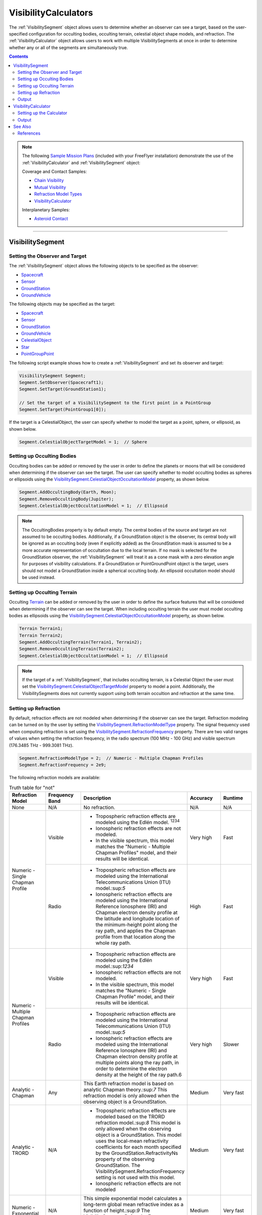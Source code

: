 #########################
VisibilityCalculators
#########################

The :ref:`VisibilitySegment` object allows users to determine whether an observer can see a target, based on the
user-specified configuration for occulting bodies, occulting terrain, celestial object shape models, and refraction.
The :ref:`VisibilityCalculator` object allows users to work with multiple VisibilitySegments at once in order to determine
whether any or all of the segments are simultaneously true.

.. contents:: Contents
    :depth: 3


.. note::

    The following `Sample Mission Plans <https://ai-solutions.com/_help_Files/sample_mission_plans.htm>`_ (included with
    your FreeFlyer installation) demonstrate the use of the
    :ref:`VisibilityCalculator` and :ref:`VisibilitySegment` object:

    Coverage and Contact Samples:

    * `Chain Visibility <https://ai-solutions.com/_help_Files/coverage_and_contact_smp.htm#achr_chains>`_
    * `Mutual Visibility <https://ai-solutions.com/_help_Files/coverage_and_contact_smp.htm#achr_mutualvis>`_
    * `Refraction Model Types <https://ai-solutions.com/_help_Files/coverage_and_contact_smp.htm#achr_refraction>`_
    * `VisibilityCalculator <https://ai-solutions.com/_help_Files/coverage_and_contact_smp.htm#achr_visibilitycalc>`_

    Interplanetary Samples:


    * `Asteroid Contact <https://ai-solutions.com/_help_Files/interplanetary_smp.htm#achr_astrcontact>`_

----

***********************
VisibilitySegment
***********************

Setting the Observer and Target
==================================
The :ref:`VisibilitySegment` object allows the following objects to be specified as the
observer:

* `Spacecraft <https://ai-solutions.com/_help_Files/the_spacecraft_object.htm>`_
* `Sensor <https://ai-solutions.com/_help_Files/sensors.htm>`_
* `GroundStation <https://ai-solutions.com/_help_Files/groundstations.htm>`_
* `GroundVehicle <https://ai-solutions.com/_help_Files/groundvehicles.htm>`_


The following objects may be specified as the target:

* `Spacecraft <https://ai-solutions.com/_help_Files/the_spacecraft_object.htm>`_
* `Sensor <https://ai-solutions.com/_help_Files/sensors.htm>`_
* `GroundStation <https://ai-solutions.com/_help_Files/groundstations.htm>`_
* `GroundVehicle <https://ai-solutions.com/_help_Files/groundvehicles.htm>`_
* `CelestialObject <https://ai-solutions.com/_help_Files/celestial_objects.htm>`_
* `Star <https://ai-solutions.com/_help_Files/stars.htm>`_
* `PointGroupPoint <https://ai-solutions.com/_help_Files/pointgroups.htm>`_


The following script example shows how to create a :ref:`VisibilitySegment` and set its observer and target:

.. code-block:: c++

    VisibilitySegment Segment;
    Segment.SetObserver(Spacecraft1);
    Segment.SetTarget(GroundStation1);

    // Set the target of a VisibilitySegment to the first point in a PointGroup
    Segment.SetTarget(PointGroup1[0]);


If the target is a CelestialObject, the user can specify whether to model the target as a point, sphere, or ellipsoid,
as shown below.

.. code-block:: c++

    Segment.CelestialObjectTargetModel = 1;  // Sphere


Setting up Occulting Bodies
===============================
Occulting bodies can be added or removed by the user in order to define the planets or moons that will be considered
when determining if the observer can see the target. The user can specify whether to model occulting bodies as spheres
or ellipsoids using the `VisibilitySegment.CelestialObjectOccultationModel <https://ai-solutions
.com/_help_Files/visibilitysegment_celestialobjectoccultationmodel_nanosecond.htm>`_ property, as shown below.

.. code-block:: c++

    Segment.AddOccultingBody(Earth, Moon);
    Segment.RemoveOccultingBody(Jupiter);
    Segment.CelestialObjectOccultationModel = 1;  // Ellipsoid


.. note::

    The OccultingBodies property is by default empty. The central bodies of the source and target are not assumed to
    be occulting bodies. Additionally, if a GroundStation object is the observer, its central body will be ignored as an
    occulting body (even if explicitly added) as the GroundStation mask is assumed to be a more accurate representation of
    occultation due to the local terrain. If no mask is selected for the GroundStation observer, the :ref:`VisibilitySegment` will
    treat it as a cone mask with a zero elevation angle for purposes of visibility calculations. If a GroundStation or
    PointGroundPoint object is the target, users should not model a GroundStation inside a spherical occulting body. An
    ellipsoid occultation model should be used instead.

Setting up Occulting Terrain
===============================
Occulting `Terrain <https://ai-solutions.com/_help_Files/working_with_terrain.htm>`_ can be added or removed by the
user in order to define the surface features that will be considered
when determining if the observer can see the target. When including occulting terrain the user must model occulting
bodies as ellipsoids using the `VisibilitySegment.CelestialObjectOccultationModel <https://ai-solutions
.com/_help_Files/visibilitysegment_celestialobjectoccultationmodel_nanosecond.htm>`_ property, as shown below.


.. code-block:: c++

    Terrain Terrain1;
    Terrain Terrain2;
    Segment.AddOccultingTerrain(Terrain1, Terrain2);
    Segment.RemoveOccultingTerrain(Terrain2);
    Segment.CelestialObjectOccultationModel = 1;  // Ellipsoid

.. note::

    If the target of a :ref:`VisibilitySegment`, that includes occulting terrain, is a Celestial Object the user must set the
    `VisibilitySegment.CelestialObjectTargetModel <https://ai-solutions
    .com/_help_Files/visibilitysegment_celestialobjecttargetmodel_nanosecond.htm>`_ property to model a point.
    Additionally, the VisibilitySegments
    does not currently support using both terrain occultion and refraction at the same time.

Setting up Refraction
============================
By default, refraction effects are not modeled when determining if the observer can see the target. Refraction modeling
can be turned on by the user by setting the `VisibilitySegment.RefractionModelType <https://ai-solutions
.com/_help_Files/visibilitysegment_refractionmodeltype_nanosecond.htm>`_ property. The signal frequency used
when computing refraction is set using the `VisibilitySegment.RefractionFrequency <https://ai-solutions
.com/_help_Files/visibilitysegment_refractionfrequency_nanosecond.htm>`_ property. There are two valid
ranges of values when setting the refraction frequency, in the radio spectrum (100 MHz - 100 GHz) and visible spectrum
(176.3485 THz - 999.3081 THz).


.. code-block:: c++

    Segment.RefractionModelType = 2;  // Numeric - Multiple Chapman Profiles
    Segment.RefractionFrequency = 2e9;


The following refraction models are available:

.. table:: Truth table for "not"
    :widths: 20 20 20 20 20

    +-------------------------------------+----------------+-------------------------------------------------------------------+-----------+-----------+
    | Refraction Model                    | Frequency Band | Description                                                       | Accuracy  | Runtime   |
    +=====================================+================+===================================================================+===========+===========+
    | None                                | N/A            | No refraction.                                                    | N/A       | N/A       |
    +-------------------------------------+----------------+-------------------------------------------------------------------+-----------+-----------+
    | Numeric - Single Chapman Profile    | Visible        | * Tropospheric refraction effects are modeled using               | Very high | Fast      |
    |                                     |                |   the Edlén model. :sup:`1234`                                    |           |           |
    |                                     |                | * Ionospheric refraction effects are not modeled.                 |           |           |
    |                                     |                | * In the visible spectrum, this model matches the                 |           |           |
    |                                     |                |   "Numeric - Multiple Chapman Profiles" model,                    |           |           |
    |                                     |                |   and their results will be identical.                            |           |           |
    |                                     +----------------+-------------------------------------------------------------------+-----------+-----------+
    |                                     | Radio          | * Tropospheric refraction effects are modeled using the           | High      | Fast      |
    |                                     |                |   International Telecommunications Union (ITU) model.:sup:`5`     |           |           |
    |                                     |                | * Ionospheric refraction effects are modeled using the            |           |           |
    |                                     |                |   International Reference Ionosphere (IRI) and Chapman            |           |           |
    |                                     |                |   electron density profile at the latitude and longitude          |           |           |
    |                                     |                |   location of the minimum-height point along the ray path,        |           |           |
    |                                     |                |   and applies the Chapman profile from that location along        |           |           |
    |                                     |                |   the whole ray path.                                             |           |           |
    +-------------------------------------+----------------+-------------------------------------------------------------------+-----------+-----------+
    | Numeric - Multiple Chapman Profiles | Visible        | * Tropospheric refraction effects are modeled using               | Very high | Fast      |
    |                                     |                |   the Edlén model.:sup:`1234`                                     |           |           |
    |                                     |                | * Ionospheric refraction effects are not modeled.                 |           |           |
    |                                     |                | * In the visible spectrum, this model matches the                 |           |           |
    |                                     |                |   "Numeric - Single Chapman Profile" model, and                   |           |           |
    |                                     |                |   their results will be identical.                                |           |           |
    |                                     +----------------+-------------------------------------------------------------------+-----------+-----------+
    |                                     | Radio          | * Tropospheric refraction effects are modeled using               | Very high | Slower    |
    |                                     |                |   the International Telecommunications Union (ITU) model.:sup:`5` |           |           |
    |                                     |                | * Ionospheric refraction effects are modeled using the            |           |           |
    |                                     |                |   International Reference Ionosphere (IRI) and Chapman            |           |           |
    |                                     |                |   electron density profile at multiple points along the           |           |           |
    |                                     |                |   ray path, in order to determine the electron density            |           |           |
    |                                     |                |   at the height of the ray path.6                                 |           |           |
    +-------------------------------------+----------------+-------------------------------------------------------------------+-----------+-----------+
    | Analytic - Chapman                  | Any            | This Earth refraction model is based on analytic                  | Medium    | Very fast |
    |                                     |                | Chapman theory.:sup:`7` This refraction model is only             |           |           |
    |                                     |                | allowed when the observing object is a GroundStation.             |           |           |
    +-------------------------------------+----------------+-------------------------------------------------------------------+-----------+-----------+
    | Analytic - TRORD                    | N/A            | * Tropospheric refraction effects are modeled                     | Medium    | Very fast |
    |                                     |                |   based on the TRORD refraction model.:sup:`8`                    |           |           |
    |                                     |                |   This model is only allowed when the observing object            |           |           |
    |                                     |                |   is a GroundStation. This model uses the local-mean              |           |           |
    |                                     |                |   refractivity coefficients for each month specified by           |           |           |
    |                                     |                |   the GroundStation.RefractivityNs property of the observing      |           |           |
    |                                     |                |   GroundStation. The VisibilitySegment.RefractionFrequency        |           |           |
    |                                     |                |   setting is not used with this model.                            |           |           |
    |                                     |                | * Ionospheric refraction effects are not modeled                  |           |           |
    +-------------------------------------+----------------+-------------------------------------------------------------------+-----------+-----------+
    | Numeric - Exponential               | N/A            | This simple exponential model calculates a long-term              | Medium    | Very fast |
    |                                     |                | global mean refractive index as a function of height.:sup:`9`     |           |           |
    |                                     |                | The VisibilitySegment.RefractionFrequency setting is not          |           |           |
    |                                     |                | used with this model.                                             |           |           |
    +-------------------------------------+----------------+-------------------------------------------------------------------+-----------+-----------+


.. note::

    These refraction models are used only for calculating refraction through the Earth's atmosphere. Refraction is not
    modeled for any other celestial bodies.


Output
==============
Once the Segment has been configured, the following instantaneous methods are available for generating output. These
methods report the instantaneous value of the azimuth and elevation angles from the observer to the target, and the
Visibility() method returns an instantaneous evaluation of whether the observer can see the target.

* `VisibilitySegment.Azimuth() <https://ai-solutions.com/_help_Files/visibilitysegment_azimuth_nanosecond.htm>`_
* `VisibilitySegment.Elevation() <https://ai-solutions.com/_help_Files/visibilitysegment_elevation_nanosecond.htm>`_
* `VisibilitySegment.Visibility() <https://ai-solutions.com/_help_Files/visibilitysegment_visibility_nanosecond.htm>`_



The following `interval methods <https://ai-solutions.com/_help_Files/interval_methods.htm>`_ are also available. These
methods return the exact times of the visibility events.

* `VisibilitySegment.ElevationTimes() <https://ai-solutions
  .com/_help_Files/visibilitysegment_elevationtimes_nanosecond.htm>`_ - Calculates the exact times for start of
  visibility, end of visibility, and
  maximum elevation
* `VisibilitySegment.VisibilityTimes() <https://ai-solutions
  .com/_help_Files/visibilitysegment_visibilitytimes_nanosecond.htm>`_ - Calculates the exact times for start of
  visibility and end of visibility


.. code-block:: c++

    While (Spacecraft1.ElapsedTime < TIMESPAN(1 days));
        Report Spacecraft1.EpochText, Segment.Visibility(Spacecraft1.Epoch);
        Step Spacecraft1;
    End;


.. warning::

    As of FreeFlyer 7.3, the default timing precision mode is nanosecond precision mode. For older Mission
    Plans that have not yet been converted from millisecond precision mode, the syntax for working with times is
    different. See the `timing precision mode <https://ai-solutions.com/_help_Files/timing_precision_modes.htm>`_ page
    for more information.

***********************
VisibilityCalculator
***********************
A :ref:`VisibilityCalculator` object can be used to create and manage multiple VisibilitySegments when you want to evaluate
whether all or any of a set of Segments are simultaneously true. For example, you may wish to know whether any Sensor
on a Spacecraft can see a particular GroundStation. In that case, you can create a separate Segment for each Sensor,
where the Sensor is the observer and the GroundStation is the target. Another example would be calculating a "chain" of
contact. You may wish to know the times when a GroundStation can see a Spacecraft in a low-Earth orbit and that
Spacecraft can also see another Spacecraft in a geosynchronous orbit. In that case, you can create a Segment for each
leg of communication and instruct the :ref:`VisibilityCalculator` to compute the times when all the Segments are complete.


Setting up the Calculator
================================
The "any" or "all" requirement can be set using the `VisibilityCalculator.VisibilityRequirement <https://ai-solutions
.com/_help_Files/visibilitycalculator_visibilityrequirement_nanosecond.htm>`_ property.


.. code-block:: c++

    VisibilityCalculator Calculator;
    Calculator.VisibilityRequirement = 0;  // All


Segments can be created and added to a :ref:`VisibilityCalculator` using the AddSegment() method as shown below. You can
optionally specify a label for the Segment.


.. code-block:: c++

    Calculator.AddSegment("sc-to-gs");


Once a :ref:`VisibilitySegment` has been added to a :ref:`VisibilityCalculator`, you can access the :ref:`VisibilitySegment` and configure it
as shown below. Additional configuration options for the :ref:`VisibilitySegment` are described above.


.. code-block:: c++

    Report Calculator.Segments.Count;
    Report Calculator.Segments[0].Label;
    Calculator.Segments[0].SetObserver(Spacecraft1);
    Calculator.Segments[0].SetTarget(GroundStation1);



Individual VisibilitySegments can also be included or excluded from the :ref:`VisibilityCalculator` by setting the
`VisibilitySegment.Active <https://ai-solutions.com/_help_Files/visibilitysegment_active_nanosecond.htm>`_ property.

.. code-block:: c++

    Calculator.Segments[0].Active = 1;  // Active (default)


VisibilitySegments can be removed from a :ref:`VisibilityCalculator` using the RemoveSegment() method. You can also
RemoveAllSegments() or ResetConfiguration() for a :ref:`VisibilityCalculator`.


Output
============
Once the :ref:`VisibilityCalculator` and all its VisibilitySegments have been configured, the following methods are
available for generating output. See above for a description of the output methods available for each individual
:ref:`VisibilitySegment`.

* `VisibilityCalculator.Visibility() <https://ai-solutions.com/_help_Files/visibilitycalculator_visibility_nanosecond
  .htm>`_ - Instantaneous evaluation of visibility across all active Segments
* `VisibilityCalculator.VisibilityTimes() <https://ai-solutions
  .com/_help_Files/visibilitycalculator_visibilitytimes_nanosecond.htm>`_ - `Interval method <https://ai-solutions
  .com/_help_Files/interval_methods.htm>`_ evaluation of visibility
  across all active Segments

.. code-block:: c++

    While (Spacecraft1.ElapsedTime < TIMESPAN(1 days));
          // Report whether all segments are complete
          Report Spacecraft1.EpochText, Calculator.Visibility(Spacecraft1.Epoch);
          // Report whether each segment is complete
          For i = 0 to Calculator.Segments.Count-1;
                Report Spacecraft1.EpochText, Calculator.Segments[i].Label, Calculator.Segments[i].Visibility(Spacecraft1.Epoch);
          End;
          Step Spacecraft1;
    End;


A `VisibilityTimes <https://ai-solutions.com/_help_Files/interval_methods.htm#achr_visibilitytimes>`_ usage example can
be found on the Interval Methods page.

**************
See Also
**************

* `VisibilityCalculator Properties and Methods <https://ai-solutions.com/_help_Files/visibilitycalculator_nanosecond
  .htm>`_
* `VisibilitySegment Properties and Methods <https://ai-solutions.com/_help_Files/visibilitysegment_nanosecond.htm>`_
* `Interval Methods <https://ai-solutions.com/_help_Files/interval_methods.htm>`_
* `Contact Method Summary <https://ai-solutions.com/_help_Files/contact_method_summary.htm>`_
* `The Spacecraft Object <https://ai-solutions.com/_help_Files/the_spacecraft_object.htm>`_
* `Sensors <https://ai-solutions.com/_help_Files/sensors.htm>`_
* `GroundStations <https://ai-solutions.com/_help_Files/groundstations.htm>`_
* `GroundVehicle <https://ai-solutions.com/_help_Files/groundvehicles.htm>`_
* `CelestialObjects <https://ai-solutions.com/_help_Files/celestial_objects.htm>`_
* `Stars <https://ai-solutions.com/_help_Files/stars.htm>`_

References
================

#. "The refractive index of air," B. Edlén, Metrologia 2, 71-80 (1966)
#. "An updated Edlén equation for the refractive index of air," K.P. Birch and M.J. Downs, Metrologia 30, 155-162 (1993)
#. "Correction to the updated Edlén equation for the refractive index of air," K.P. Birch and M.J. Downs, Metrologia
   31, 315-316 (1994)
#. NIST Engineering Metrology Toolbox at http://emtoolbox.nist.gov/Wavelength/Documentation.asp
#. "Recommendation ITU-R P.453-10 (02.12), The radio refractive index: its formula and refractivity data", Section 1,
   February 2012
#. "The Theory of Scintillation with Applications in Remote Sensing", Charles L. Rino, January 2011
#. "Goddard Trajectory Determination System (GTDS) Mathematical Theory", Section 7, July 1989
#. "Software Requirements Specification for Tracking and Orbit Determination (TRORD) CPCI 202 of the Command and
   Control Segment Math Appendix", September 1992
#. "Recommendation ITU-R P.453-10 (02.12), The radio refractive index: its formula and refractivity data", Section 2,
   Equation 8, February 2012

